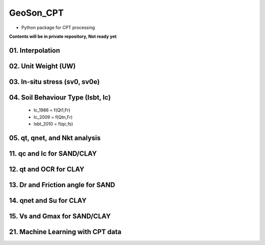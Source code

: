 GeoSon_CPT
==================
- Python package for CPT processing

**Contents will be in private repository, Not ready yet**

01. Interpolation
-----------------

02. Unit Weight (UW)
--------------------

03. In-situ stress (sv0, sv0e)
------------------------------

04. Soil Behaviour Type (Isbt, Ic)
----------------------------------

    - Ic_1986 = f(Qt1,Fr)
    - Ic_2009 = f(Qtn,Fr)
    - Isbt_2010 = f(qc,fs)

05. qt, qnet, and Nkt analysis
------------------------------

11. qc and Ic for SAND/CLAY
----------------------------

12. qt and OCR for CLAY
------------------------

13. Dr and Friction angle for SAND
-----------------------------------

14. qnet and Su for CLAY
------------------------

15. Vs and Gmax for SAND/CLAY
-----------------------------

21. Machine Learning with CPT data
-----------------------------------
